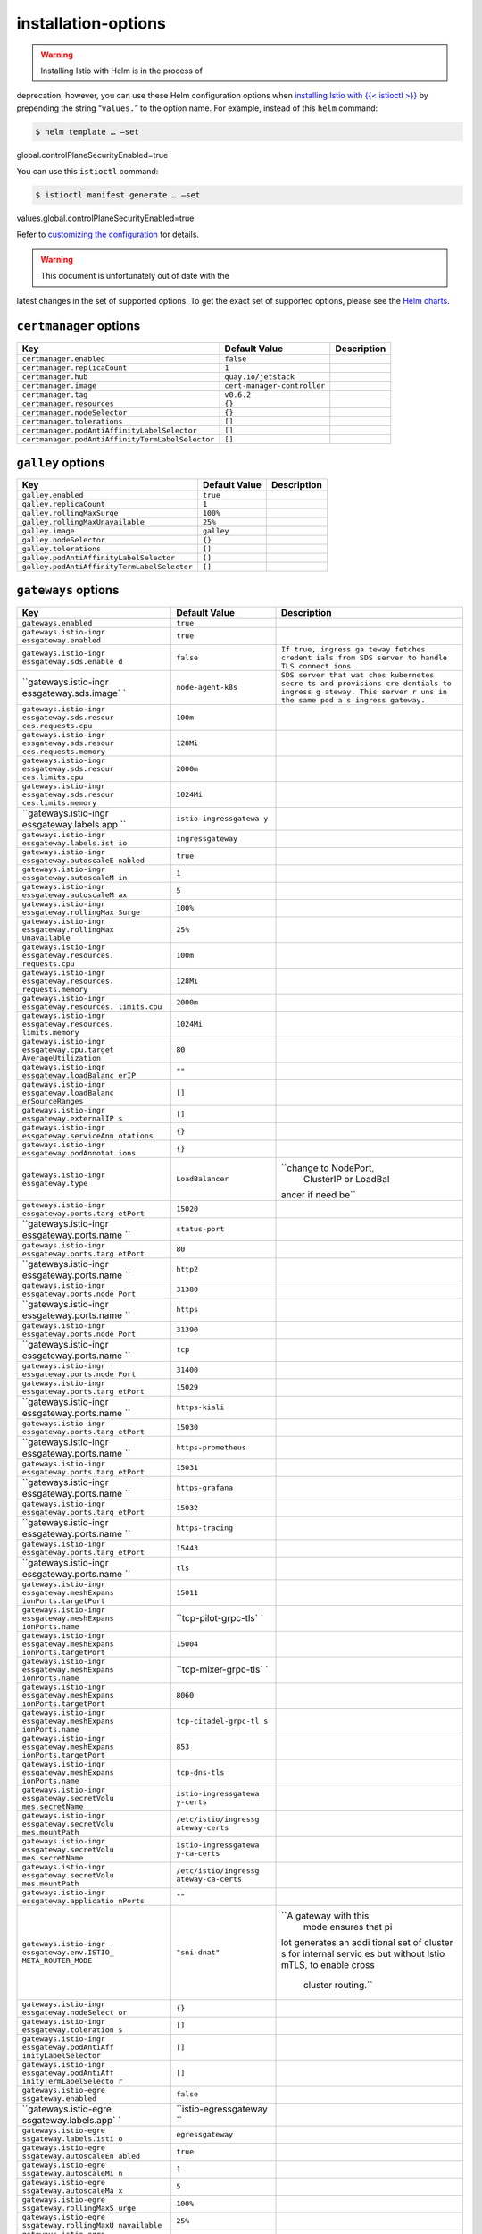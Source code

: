 installation-options
===========================================

.. warning::

   Installing Istio with Helm is in the process of
deprecation, however, you can use these Helm configuration options when
`installing Istio with {{< istioctl
>}} </docs/setup/install/istioctl/>`_ by prepending the string
“``values.``” to the option name. For example, instead of this ``helm``
command:

.. code:: sh

      $ helm template … –set
global.controlPlaneSecurityEnabled=true

You can use this ``istioctl`` command:

.. code:: sh

      $ istioctl manifest generate … –set
values.global.controlPlaneSecurityEnabled=true

Refer to `customizing the
configuration </docs/setup/install/istioctl/#customizing-the-configuration>`_
for details.

.. warning::

   This document is unfortunately out of date with the
latest changes in the set of supported options. To get the exact set of
supported options, please see the `Helm
charts <%7B%7B%3C%20github_tree%20%3E%7D%7D/install/kubernetes/helm/istio>`_.


.. raw:: html

   <!-- Run python scripts/tablegen.py to generate this table -->

.. raw:: html

   <!-- AUTO-GENERATED-START -->

``certmanager`` options
-----------------------

================================================ =========================== ===========
Key                                              Default Value               Description
================================================ =========================== ===========
``certmanager.enabled``                          ``false``
``certmanager.replicaCount``                     ``1``
``certmanager.hub``                              ``quay.io/jetstack``
``certmanager.image``                            ``cert-manager-controller``
``certmanager.tag``                              ``v0.6.2``
``certmanager.resources``                        ``{}``
``certmanager.nodeSelector``                     ``{}``
``certmanager.tolerations``                      ``[]``
``certmanager.podAntiAffinityLabelSelector``     ``[]``
``certmanager.podAntiAffinityTermLabelSelector`` ``[]``
================================================ =========================== ===========

``galley`` options
------------------

=========================================== ============= ===========
Key                                         Default Value Description
=========================================== ============= ===========
``galley.enabled``                          ``true``
``galley.replicaCount``                     ``1``
``galley.rollingMaxSurge``                  ``100%``
``galley.rollingMaxUnavailable``            ``25%``
``galley.image``                            ``galley``
``galley.nodeSelector``                     ``{}``
``galley.tolerations``                      ``[]``
``galley.podAntiAffinityLabelSelector``     ``[]``
``galley.podAntiAffinityTermLabelSelector`` ``[]``
=========================================== ============= ===========

``gateways`` options
--------------------

+-----------------------+-----------------------+-----------------------+
| Key                   | Default Value         | Description           |
+=======================+=======================+=======================+
| ``gateways.enabled``  | ``true``              |                       |
+-----------------------+-----------------------+-----------------------+
| ``gateways.istio-ingr | ``true``              |                       |
| essgateway.enabled``  |                       |                       |
+-----------------------+-----------------------+-----------------------+
| ``gateways.istio-ingr | ``false``             | ``If true, ingress ga |
| essgateway.sds.enable |                       | teway fetches credent |
| d``                   |                       | ials from SDS server  |
|                       |                       | to handle TLS connect |
|                       |                       | ions.``               |
+-----------------------+-----------------------+-----------------------+
| ``gateways.istio-ingr | ``node-agent-k8s``    | ``SDS server that wat |
| essgateway.sds.image` |                       | ches kubernetes secre |
| `                     |                       | ts and provisions cre |
|                       |                       | dentials to ingress g |
|                       |                       | ateway. This server r |
|                       |                       | uns in the same pod a |
|                       |                       | s ingress gateway.``  |
+-----------------------+-----------------------+-----------------------+
| ``gateways.istio-ingr | ``100m``              |                       |
| essgateway.sds.resour |                       |                       |
| ces.requests.cpu``    |                       |                       |
+-----------------------+-----------------------+-----------------------+
| ``gateways.istio-ingr | ``128Mi``             |                       |
| essgateway.sds.resour |                       |                       |
| ces.requests.memory`` |                       |                       |
+-----------------------+-----------------------+-----------------------+
| ``gateways.istio-ingr | ``2000m``             |                       |
| essgateway.sds.resour |                       |                       |
| ces.limits.cpu``      |                       |                       |
+-----------------------+-----------------------+-----------------------+
| ``gateways.istio-ingr | ``1024Mi``            |                       |
| essgateway.sds.resour |                       |                       |
| ces.limits.memory``   |                       |                       |
+-----------------------+-----------------------+-----------------------+
| ``gateways.istio-ingr | ``istio-ingressgatewa |                       |
| essgateway.labels.app | y``                   |                       |
| ``                    |                       |                       |
+-----------------------+-----------------------+-----------------------+
| ``gateways.istio-ingr | ``ingressgateway``    |                       |
| essgateway.labels.ist |                       |                       |
| io``                  |                       |                       |
+-----------------------+-----------------------+-----------------------+
| ``gateways.istio-ingr | ``true``              |                       |
| essgateway.autoscaleE |                       |                       |
| nabled``              |                       |                       |
+-----------------------+-----------------------+-----------------------+
| ``gateways.istio-ingr | ``1``                 |                       |
| essgateway.autoscaleM |                       |                       |
| in``                  |                       |                       |
+-----------------------+-----------------------+-----------------------+
| ``gateways.istio-ingr | ``5``                 |                       |
| essgateway.autoscaleM |                       |                       |
| ax``                  |                       |                       |
+-----------------------+-----------------------+-----------------------+
| ``gateways.istio-ingr | ``100%``              |                       |
| essgateway.rollingMax |                       |                       |
| Surge``               |                       |                       |
+-----------------------+-----------------------+-----------------------+
| ``gateways.istio-ingr | ``25%``               |                       |
| essgateway.rollingMax |                       |                       |
| Unavailable``         |                       |                       |
+-----------------------+-----------------------+-----------------------+
| ``gateways.istio-ingr | ``100m``              |                       |
| essgateway.resources. |                       |                       |
| requests.cpu``        |                       |                       |
+-----------------------+-----------------------+-----------------------+
| ``gateways.istio-ingr | ``128Mi``             |                       |
| essgateway.resources. |                       |                       |
| requests.memory``     |                       |                       |
+-----------------------+-----------------------+-----------------------+
| ``gateways.istio-ingr | ``2000m``             |                       |
| essgateway.resources. |                       |                       |
| limits.cpu``          |                       |                       |
+-----------------------+-----------------------+-----------------------+
| ``gateways.istio-ingr | ``1024Mi``            |                       |
| essgateway.resources. |                       |                       |
| limits.memory``       |                       |                       |
+-----------------------+-----------------------+-----------------------+
| ``gateways.istio-ingr | ``80``                |                       |
| essgateway.cpu.target |                       |                       |
| AverageUtilization``  |                       |                       |
+-----------------------+-----------------------+-----------------------+
| ``gateways.istio-ingr | ``""``                |                       |
| essgateway.loadBalanc |                       |                       |
| erIP``                |                       |                       |
+-----------------------+-----------------------+-----------------------+
| ``gateways.istio-ingr | ``[]``                |                       |
| essgateway.loadBalanc |                       |                       |
| erSourceRanges``      |                       |                       |
+-----------------------+-----------------------+-----------------------+
| ``gateways.istio-ingr | ``[]``                |                       |
| essgateway.externalIP |                       |                       |
| s``                   |                       |                       |
+-----------------------+-----------------------+-----------------------+
| ``gateways.istio-ingr | ``{}``                |                       |
| essgateway.serviceAnn |                       |                       |
| otations``            |                       |                       |
+-----------------------+-----------------------+-----------------------+
| ``gateways.istio-ingr | ``{}``                |                       |
| essgateway.podAnnotat |                       |                       |
| ions``                |                       |                       |
+-----------------------+-----------------------+-----------------------+
| ``gateways.istio-ingr | ``LoadBalancer``      | ``change to NodePort, |
| essgateway.type``     |                       |  ClusterIP or LoadBal |
|                       |                       | ancer if need be``    |
+-----------------------+-----------------------+-----------------------+
| ``gateways.istio-ingr | ``15020``             |                       |
| essgateway.ports.targ |                       |                       |
| etPort``              |                       |                       |
+-----------------------+-----------------------+-----------------------+
| ``gateways.istio-ingr | ``status-port``       |                       |
| essgateway.ports.name |                       |                       |
| ``                    |                       |                       |
+-----------------------+-----------------------+-----------------------+
| ``gateways.istio-ingr | ``80``                |                       |
| essgateway.ports.targ |                       |                       |
| etPort``              |                       |                       |
+-----------------------+-----------------------+-----------------------+
| ``gateways.istio-ingr | ``http2``             |                       |
| essgateway.ports.name |                       |                       |
| ``                    |                       |                       |
+-----------------------+-----------------------+-----------------------+
| ``gateways.istio-ingr | ``31380``             |                       |
| essgateway.ports.node |                       |                       |
| Port``                |                       |                       |
+-----------------------+-----------------------+-----------------------+
| ``gateways.istio-ingr | ``https``             |                       |
| essgateway.ports.name |                       |                       |
| ``                    |                       |                       |
+-----------------------+-----------------------+-----------------------+
| ``gateways.istio-ingr | ``31390``             |                       |
| essgateway.ports.node |                       |                       |
| Port``                |                       |                       |
+-----------------------+-----------------------+-----------------------+
| ``gateways.istio-ingr | ``tcp``               |                       |
| essgateway.ports.name |                       |                       |
| ``                    |                       |                       |
+-----------------------+-----------------------+-----------------------+
| ``gateways.istio-ingr | ``31400``             |                       |
| essgateway.ports.node |                       |                       |
| Port``                |                       |                       |
+-----------------------+-----------------------+-----------------------+
| ``gateways.istio-ingr | ``15029``             |                       |
| essgateway.ports.targ |                       |                       |
| etPort``              |                       |                       |
+-----------------------+-----------------------+-----------------------+
| ``gateways.istio-ingr | ``https-kiali``       |                       |
| essgateway.ports.name |                       |                       |
| ``                    |                       |                       |
+-----------------------+-----------------------+-----------------------+
| ``gateways.istio-ingr | ``15030``             |                       |
| essgateway.ports.targ |                       |                       |
| etPort``              |                       |                       |
+-----------------------+-----------------------+-----------------------+
| ``gateways.istio-ingr | ``https-prometheus``  |                       |
| essgateway.ports.name |                       |                       |
| ``                    |                       |                       |
+-----------------------+-----------------------+-----------------------+
| ``gateways.istio-ingr | ``15031``             |                       |
| essgateway.ports.targ |                       |                       |
| etPort``              |                       |                       |
+-----------------------+-----------------------+-----------------------+
| ``gateways.istio-ingr | ``https-grafana``     |                       |
| essgateway.ports.name |                       |                       |
| ``                    |                       |                       |
+-----------------------+-----------------------+-----------------------+
| ``gateways.istio-ingr | ``15032``             |                       |
| essgateway.ports.targ |                       |                       |
| etPort``              |                       |                       |
+-----------------------+-----------------------+-----------------------+
| ``gateways.istio-ingr | ``https-tracing``     |                       |
| essgateway.ports.name |                       |                       |
| ``                    |                       |                       |
+-----------------------+-----------------------+-----------------------+
| ``gateways.istio-ingr | ``15443``             |                       |
| essgateway.ports.targ |                       |                       |
| etPort``              |                       |                       |
+-----------------------+-----------------------+-----------------------+
| ``gateways.istio-ingr | ``tls``               |                       |
| essgateway.ports.name |                       |                       |
| ``                    |                       |                       |
+-----------------------+-----------------------+-----------------------+
| ``gateways.istio-ingr | ``15011``             |                       |
| essgateway.meshExpans |                       |                       |
| ionPorts.targetPort`` |                       |                       |
+-----------------------+-----------------------+-----------------------+
| ``gateways.istio-ingr | ``tcp-pilot-grpc-tls` |                       |
| essgateway.meshExpans | `                     |                       |
| ionPorts.name``       |                       |                       |
+-----------------------+-----------------------+-----------------------+
| ``gateways.istio-ingr | ``15004``             |                       |
| essgateway.meshExpans |                       |                       |
| ionPorts.targetPort`` |                       |                       |
+-----------------------+-----------------------+-----------------------+
| ``gateways.istio-ingr | ``tcp-mixer-grpc-tls` |                       |
| essgateway.meshExpans | `                     |                       |
| ionPorts.name``       |                       |                       |
+-----------------------+-----------------------+-----------------------+
| ``gateways.istio-ingr | ``8060``              |                       |
| essgateway.meshExpans |                       |                       |
| ionPorts.targetPort`` |                       |                       |
+-----------------------+-----------------------+-----------------------+
| ``gateways.istio-ingr | ``tcp-citadel-grpc-tl |                       |
| essgateway.meshExpans | s``                   |                       |
| ionPorts.name``       |                       |                       |
+-----------------------+-----------------------+-----------------------+
| ``gateways.istio-ingr | ``853``               |                       |
| essgateway.meshExpans |                       |                       |
| ionPorts.targetPort`` |                       |                       |
+-----------------------+-----------------------+-----------------------+
| ``gateways.istio-ingr | ``tcp-dns-tls``       |                       |
| essgateway.meshExpans |                       |                       |
| ionPorts.name``       |                       |                       |
+-----------------------+-----------------------+-----------------------+
| ``gateways.istio-ingr | ``istio-ingressgatewa |                       |
| essgateway.secretVolu | y-certs``             |                       |
| mes.secretName``      |                       |                       |
+-----------------------+-----------------------+-----------------------+
| ``gateways.istio-ingr | ``/etc/istio/ingressg |                       |
| essgateway.secretVolu | ateway-certs``        |                       |
| mes.mountPath``       |                       |                       |
+-----------------------+-----------------------+-----------------------+
| ``gateways.istio-ingr | ``istio-ingressgatewa |                       |
| essgateway.secretVolu | y-ca-certs``          |                       |
| mes.secretName``      |                       |                       |
+-----------------------+-----------------------+-----------------------+
| ``gateways.istio-ingr | ``/etc/istio/ingressg |                       |
| essgateway.secretVolu | ateway-ca-certs``     |                       |
| mes.mountPath``       |                       |                       |
+-----------------------+-----------------------+-----------------------+
| ``gateways.istio-ingr | ``""``                |                       |
| essgateway.applicatio |                       |                       |
| nPorts``              |                       |                       |
+-----------------------+-----------------------+-----------------------+
| ``gateways.istio-ingr | ``"sni-dnat"``        | ``A gateway with this |
| essgateway.env.ISTIO_ |                       |  mode ensures that pi |
| META_ROUTER_MODE``    |                       | lot generates an addi |
|                       |                       | tional set of cluster |
|                       |                       | s for internal servic |
|                       |                       | es but without Istio  |
|                       |                       | mTLS, to enable cross |
|                       |                       |  cluster routing.``   |
+-----------------------+-----------------------+-----------------------+
| ``gateways.istio-ingr | ``{}``                |                       |
| essgateway.nodeSelect |                       |                       |
| or``                  |                       |                       |
+-----------------------+-----------------------+-----------------------+
| ``gateways.istio-ingr | ``[]``                |                       |
| essgateway.toleration |                       |                       |
| s``                   |                       |                       |
+-----------------------+-----------------------+-----------------------+
| ``gateways.istio-ingr | ``[]``                |                       |
| essgateway.podAntiAff |                       |                       |
| inityLabelSelector``  |                       |                       |
+-----------------------+-----------------------+-----------------------+
| ``gateways.istio-ingr | ``[]``                |                       |
| essgateway.podAntiAff |                       |                       |
| inityTermLabelSelecto |                       |                       |
| r``                   |                       |                       |
+-----------------------+-----------------------+-----------------------+
| ``gateways.istio-egre | ``false``             |                       |
| ssgateway.enabled``   |                       |                       |
+-----------------------+-----------------------+-----------------------+
| ``gateways.istio-egre | ``istio-egressgateway |                       |
| ssgateway.labels.app` | ``                    |                       |
| `                     |                       |                       |
+-----------------------+-----------------------+-----------------------+
| ``gateways.istio-egre | ``egressgateway``     |                       |
| ssgateway.labels.isti |                       |                       |
| o``                   |                       |                       |
+-----------------------+-----------------------+-----------------------+
| ``gateways.istio-egre | ``true``              |                       |
| ssgateway.autoscaleEn |                       |                       |
| abled``               |                       |                       |
+-----------------------+-----------------------+-----------------------+
| ``gateways.istio-egre | ``1``                 |                       |
| ssgateway.autoscaleMi |                       |                       |
| n``                   |                       |                       |
+-----------------------+-----------------------+-----------------------+
| ``gateways.istio-egre | ``5``                 |                       |
| ssgateway.autoscaleMa |                       |                       |
| x``                   |                       |                       |
+-----------------------+-----------------------+-----------------------+
| ``gateways.istio-egre | ``100%``              |                       |
| ssgateway.rollingMaxS |                       |                       |
| urge``                |                       |                       |
+-----------------------+-----------------------+-----------------------+
| ``gateways.istio-egre | ``25%``               |                       |
| ssgateway.rollingMaxU |                       |                       |
| navailable``          |                       |                       |
+-----------------------+-----------------------+-----------------------+
| ``gateways.istio-egre | ``100m``              |                       |
| ssgateway.resources.r |                       |                       |
| equests.cpu``         |                       |                       |
+-----------------------+-----------------------+-----------------------+
| ``gateways.istio-egre | ``128Mi``             |                       |
| ssgateway.resources.r |                       |                       |
| equests.memory``      |                       |                       |
+-----------------------+-----------------------+-----------------------+
| ``gateways.istio-egre | ``2000m``             |                       |
| ssgateway.resources.l |                       |                       |
| imits.cpu``           |                       |                       |
+-----------------------+-----------------------+-----------------------+
| ``gateways.istio-egre | ``1024Mi``            |                       |
| ssgateway.resources.l |                       |                       |
| imits.memory``        |                       |                       |
+-----------------------+-----------------------+-----------------------+
| ``gateways.istio-egre | ``80``                |                       |
| ssgateway.cpu.targetA |                       |                       |
| verageUtilization``   |                       |                       |
+-----------------------+-----------------------+-----------------------+
| ``gateways.istio-egre | ``{}``                |                       |
| ssgateway.serviceAnno |                       |                       |
| tations``             |                       |                       |
+-----------------------+-----------------------+-----------------------+
| ``gateways.istio-egre | ``{}``                |                       |
| ssgateway.podAnnotati |                       |                       |
| ons``                 |                       |                       |
+-----------------------+-----------------------+-----------------------+
| ``gateways.istio-egre | ``ClusterIP``         | ``change to NodePort  |
| ssgateway.type``      |                       | or LoadBalancer if ne |
|                       |                       | ed be``               |
+-----------------------+-----------------------+-----------------------+
| ``gateways.istio-egre | ``http2``             |                       |
| ssgateway.ports.name` |                       |                       |
| `                     |                       |                       |
+-----------------------+-----------------------+-----------------------+
| ``gateways.istio-egre | ``https``             |                       |
| ssgateway.ports.name` |                       |                       |
| `                     |                       |                       |
+-----------------------+-----------------------+-----------------------+
| ``gateways.istio-egre | ``15443``             |                       |
| ssgateway.ports.targe |                       |                       |
| tPort``               |                       |                       |
+-----------------------+-----------------------+-----------------------+
| ``gateways.istio-egre | ``tls``               |                       |
| ssgateway.ports.name` |                       |                       |
| `                     |                       |                       |
+-----------------------+-----------------------+-----------------------+
| ``gateways.istio-egre | ``istio-egressgateway |                       |
| ssgateway.secretVolum | -certs``              |                       |
| es.secretName``       |                       |                       |
+-----------------------+-----------------------+-----------------------+
| ``gateways.istio-egre | ``/etc/istio/egressga |                       |
| ssgateway.secretVolum | teway-certs``         |                       |
| es.mountPath``        |                       |                       |
+-----------------------+-----------------------+-----------------------+
| ``gateways.istio-egre | ``istio-egressgateway |                       |
| ssgateway.secretVolum | -ca-certs``           |                       |
| es.secretName``       |                       |                       |
+-----------------------+-----------------------+-----------------------+
| ``gateways.istio-egre | ``/etc/istio/egressga |                       |
| ssgateway.secretVolum | teway-ca-certs``      |                       |
| es.mountPath``        |                       |                       |
+-----------------------+-----------------------+-----------------------+
| ``gateways.istio-egre | ``"sni-dnat"``        |                       |
| ssgateway.env.ISTIO_M |                       |                       |
| ETA_ROUTER_MODE``     |                       |                       |
+-----------------------+-----------------------+-----------------------+
| ``gateways.istio-egre | ``{}``                |                       |
| ssgateway.nodeSelecto |                       |                       |
| r``                   |                       |                       |
+-----------------------+-----------------------+-----------------------+
| ``gateways.istio-egre | ``[]``                |                       |
| ssgateway.tolerations |                       |                       |
| ``                    |                       |                       |
+-----------------------+-----------------------+-----------------------+
| ``gateways.istio-egre | ``[]``                |                       |
| ssgateway.podAntiAffi |                       |                       |
| nityLabelSelector``   |                       |                       |
+-----------------------+-----------------------+-----------------------+
| ``gateways.istio-egre | ``[]``                |                       |
| ssgateway.podAntiAffi |                       |                       |
| nityTermLabelSelector |                       |                       |
| ``                    |                       |                       |
+-----------------------+-----------------------+-----------------------+
| ``gateways.istio-ilbg | ``false``             |                       |
| ateway.enabled``      |                       |                       |
+-----------------------+-----------------------+-----------------------+
| ``gateways.istio-ilbg | ``istio-ilbgateway``  |                       |
| ateway.labels.app``   |                       |                       |
+-----------------------+-----------------------+-----------------------+
| ``gateways.istio-ilbg | ``ilbgateway``        |                       |
| ateway.labels.istio`` |                       |                       |
+-----------------------+-----------------------+-----------------------+
| ``gateways.istio-ilbg | ``true``              |                       |
| ateway.autoscaleEnabl |                       |                       |
| ed``                  |                       |                       |
+-----------------------+-----------------------+-----------------------+
| ``gateways.istio-ilbg | ``1``                 |                       |
| ateway.autoscaleMin`` |                       |                       |
+-----------------------+-----------------------+-----------------------+
| ``gateways.istio-ilbg | ``5``                 |                       |
| ateway.autoscaleMax`` |                       |                       |
+-----------------------+-----------------------+-----------------------+
| ``gateways.istio-ilbg | ``100%``              |                       |
| ateway.rollingMaxSurg |                       |                       |
| e``                   |                       |                       |
+-----------------------+-----------------------+-----------------------+
| ``gateways.istio-ilbg | ``25%``               |                       |
| ateway.rollingMaxUnav |                       |                       |
| ailable``             |                       |                       |
+-----------------------+-----------------------+-----------------------+
| ``gateways.istio-ilbg | ``80``                |                       |
| ateway.cpu.targetAver |                       |                       |
| ageUtilization``      |                       |                       |
+-----------------------+-----------------------+-----------------------+
| ``gateways.istio-ilbg | ``800m``              |                       |
| ateway.resources.requ |                       |                       |
| ests.cpu``            |                       |                       |
+-----------------------+-----------------------+-----------------------+
| ``gateways.istio-ilbg | ``512Mi``             |                       |
| ateway.resources.requ |                       |                       |
| ests.memory``         |                       |                       |
+-----------------------+-----------------------+-----------------------+
| ``gateways.istio-ilbg | ``""``                |                       |
| ateway.loadBalancerIP |                       |                       |
| ``                    |                       |                       |
+-----------------------+-----------------------+-----------------------+
| ``gateways.istio-ilbg | ``"internal"``        |                       |
| ateway.serviceAnnotat |                       |                       |
| ions.cloud.google.com |                       |                       |
| /load-balancer-type`` |                       |                       |
+-----------------------+-----------------------+-----------------------+
| ``gateways.istio-ilbg | ``{}``                |                       |
| ateway.podAnnotations |                       |                       |
| ``                    |                       |                       |
+-----------------------+-----------------------+-----------------------+
| ``gateways.istio-ilbg | ``LoadBalancer``      |                       |
| ateway.type``         |                       |                       |
+-----------------------+-----------------------+-----------------------+
| ``gateways.istio-ilbg | ``grpc-pilot-mtls``   |                       |
| ateway.ports.name``   |                       |                       |
+-----------------------+-----------------------+-----------------------+
| ``gateways.istio-ilbg | ``grpc-pilot``        |                       |
| ateway.ports.name``   |                       |                       |
+-----------------------+-----------------------+-----------------------+
| ``gateways.istio-ilbg | ``8060``              |                       |
| ateway.ports.targetPo |                       |                       |
| rt``                  |                       |                       |
+-----------------------+-----------------------+-----------------------+
| ``gateways.istio-ilbg | ``tcp-citadel-grpc-tl |                       |
| ateway.ports.name``   | s``                   |                       |
+-----------------------+-----------------------+-----------------------+
| ``gateways.istio-ilbg | ``tcp-dns``           |                       |
| ateway.ports.name``   |                       |                       |
+-----------------------+-----------------------+-----------------------+
| ``gateways.istio-ilbg | ``istio-ilbgateway-ce |                       |
| ateway.secretVolumes. | rts``                 |                       |
| secretName``          |                       |                       |
+-----------------------+-----------------------+-----------------------+
| ``gateways.istio-ilbg | ``/etc/istio/ilbgatew |                       |
| ateway.secretVolumes. | ay-certs``            |                       |
| mountPath``           |                       |                       |
+-----------------------+-----------------------+-----------------------+
| ``gateways.istio-ilbg | ``istio-ilbgateway-ca |                       |
| ateway.secretVolumes. | -certs``              |                       |
| secretName``          |                       |                       |
+-----------------------+-----------------------+-----------------------+
| ``gateways.istio-ilbg | ``/etc/istio/ilbgatew |                       |
| ateway.secretVolumes. | ay-ca-certs``         |                       |
| mountPath``           |                       |                       |
+-----------------------+-----------------------+-----------------------+
| ``gateways.istio-ilbg | ``{}``                |                       |
| ateway.nodeSelector`` |                       |                       |
+-----------------------+-----------------------+-----------------------+
| ``gateways.istio-ilbg | ``[]``                |                       |
| ateway.tolerations``  |                       |                       |
+-----------------------+-----------------------+-----------------------+

``global`` options
------------------

+-----------------------+-----------------------+-----------------------+
| Key                   | Default Value         | Description           |
+=======================+=======================+=======================+
| ``global.hub``        | :literal:`\| `Default | ``Default tag for Ist |
|                       |  hub for Istio images | io images.``          |
|                       | . Releases are publis |                       |
|                       | hed to docker hub und |                       |
|                       | er 'istio' project. D |                       |
|                       | aily builds from prow |                       |
|                       |  are on gcr.io` | | ` |                       |
|                       | global.tag` \|`       |                       |
+-----------------------+-----------------------+-----------------------+
| ``global.logging.leve | ``"default:info"``    |                       |
| l``                   |                       |                       |
+-----------------------+-----------------------+-----------------------+
| ``global.monitoringPo | ``15014``             | ``monitoring port use |
| rt``                  |                       | d by mixer, pilot, ga |
|                       |                       | lley and sidecar inje |
|                       |                       | ctor``                |
+-----------------------+-----------------------+-----------------------+
| ``global.k8sIngress.e | ``false``             |                       |
| nabled``              |                       |                       |
+-----------------------+-----------------------+-----------------------+
| ``global.k8sIngress.g | ``ingressgateway``    | ``Gateway used for k8 |
| atewayName``          |                       | s Ingress resources.  |
|                       |                       | By default it is usin |
|                       |                       | g 'istio:ingressgatew |
|                       |                       | ay' that will be inst |
|                       |                       | alled by setting 'gat |
|                       |                       | eways.enabled' and 'g |
|                       |                       | ateways.istio-ingress |
|                       |                       | gateway.enabled' flag |
|                       |                       | s to true.``          |
+-----------------------+-----------------------+-----------------------+
| ``global.k8sIngress.e | ``false``             | ``enableHttps will ad |
| nableHttps``          |                       | d port 443 on the ing |
|                       |                       | ress. It REQUIRES tha |
|                       |                       | t the certificates ar |
|                       |                       | e installed  in the e |
|                       |                       | xpected secrets - ena |
|                       |                       | bling this option wit |
|                       |                       | hout certificates wil |
|                       |                       | l result in LDS rejec |
|                       |                       | tion and the ingress  |
|                       |                       | will not work.``      |
+-----------------------+-----------------------+-----------------------+
| ``global.proxy.init.r | ``100m``              |                       |
| esources.limits.cpu`` |                       |                       |
+-----------------------+-----------------------+-----------------------+
| ``global.proxy.init.r | ``50Mi``              |                       |
| esources.limits.memor |                       |                       |
| y``                   |                       |                       |
+-----------------------+-----------------------+-----------------------+
| ``global.proxy.init.r | ``10m``               |                       |
| esources.requests.cpu |                       |                       |
| ``                    |                       |                       |
+-----------------------+-----------------------+-----------------------+
| ``global.proxy.init.r | ``10Mi``              |                       |
| esources.requests.mem |                       |                       |
| ory``                 |                       |                       |
+-----------------------+-----------------------+-----------------------+
| ``global.proxy.image` | ``proxyv2``           |                       |
| `                     |                       |                       |
+-----------------------+-----------------------+-----------------------+
| ``global.proxy.cluste | ``"cluster.local"``   | ``cluster domain. Def |
| rDomain``             |                       | ault value is "cluste |
|                       |                       | r.local".``           |
+-----------------------+-----------------------+-----------------------+
| ``global.proxy.resour | ``100m``              |                       |
| ces.requests.cpu``    |                       |                       |
+-----------------------+-----------------------+-----------------------+
| ``global.proxy.resour | ``128Mi``             |                       |
| ces.requests.memory`` |                       |                       |
+-----------------------+-----------------------+-----------------------+
| ``global.proxy.resour | ``2000m``             |                       |
| ces.limits.cpu``      |                       |                       |
+-----------------------+-----------------------+-----------------------+
| ``global.proxy.resour | ``1024Mi``            |                       |
| ces.limits.memory``   |                       |                       |
+-----------------------+-----------------------+-----------------------+
| ``global.proxy.concur | ``2``                 | ``Controls number of  |
| rency``               |                       | Proxy worker threads. |
|                       |                       |  If set to 0, then st |
|                       |                       | art worker thread for |
|                       |                       |  each CPU thread/core |
|                       |                       | .``                   |
+-----------------------+-----------------------+-----------------------+
| ``global.proxy.access | ``""``                |                       |
| LogFile``             |                       |                       |
+-----------------------+-----------------------+-----------------------+
| ``global.proxy.access | ``""``                | ``Configure how and w |
| LogFormat``           |                       | hat fields are displa |
|                       |                       | yed in sidecar access |
|                       |                       |  log. Setting to empt |
|                       |                       | y string will result  |
|                       |                       | in default log format |
|                       |                       | ``                    |
+-----------------------+-----------------------+-----------------------+
| ``global.proxy.access | ``TEXT``              | ``Configure the acces |
| LogEncoding``         |                       | s log for sidecar to  |
|                       |                       | JSON or TEXT.``       |
+-----------------------+-----------------------+-----------------------+
| ``global.proxy.envoyA | ``false``             |                       |
| ccessLogService.enabl |                       |                       |
| ed``                  |                       |                       |
+-----------------------+-----------------------+-----------------------+
| ``global.proxy.envoyA | :literal:`\| `example | ``example: 15000``    |
| ccessLogService.host` | : accesslog-service.i |                       |
| `                     | stio-system` | | `glo |                       |
|                       | bal.proxy.envoyAccess |                       |
|                       | LogService.port` \|`  |                       |
+-----------------------+-----------------------+-----------------------+
| ``global.proxy.envoyA | ``DISABLE``           | ``DISABLE, SIMPLE, MU |
| ccessLogService.tlsSe |                       | TUAL, ISTIO_MUTUAL``  |
| ttings.mode``         |                       |                       |
+-----------------------+-----------------------+-----------------------+
| ``global.proxy.envoyA | :literal:`\| `example | ``example: /etc/istio |
| ccessLogService.tlsSe | : /etc/istio/als/cert | /als/key.pem``        |
| ttings.clientCertific | -chain.pem` | | `glob |                       |
| ate``                 | al.proxy.envoyAccessL |                       |
|                       | ogService.tlsSettings |                       |
|                       | .privateKey` \|`      |                       |
+-----------------------+-----------------------+-----------------------+
| ``global.proxy.envoyA | :literal:`\| `example | ``example: als.somedo |
| ccessLogService.tlsSe | : /etc/istio/als/root | main``                |
| ttings.caCertificates | -cert.pem` | | `globa |                       |
| ``                    | l.proxy.envoyAccessLo |                       |
|                       | gService.tlsSettings. |                       |
|                       | sni` \|`              |                       |
+-----------------------+-----------------------+-----------------------+
| ``global.proxy.envoyA | ``[]``                |                       |
| ccessLogService.tlsSe |                       |                       |
| ttings.subjectAltName |                       |                       |
| s``                   |                       |                       |
+-----------------------+-----------------------+-----------------------+
| ``global.proxy.envoyA | ``3``                 |                       |
| ccessLogService.tcpKe |                       |                       |
| epalive.probes``      |                       |                       |
+-----------------------+-----------------------+-----------------------+
| ``global.proxy.envoyA | ``10s``               |                       |
| ccessLogService.tcpKe |                       |                       |
| epalive.time``        |                       |                       |
+-----------------------+-----------------------+-----------------------+
| ``global.proxy.envoyA | ``10s``               |                       |
| ccessLogService.tcpKe |                       |                       |
| epalive.interval``    |                       |                       |
+-----------------------+-----------------------+-----------------------+
| ``global.proxy.logLev | ``""``                | ``Log level for proxy |
| el``                  |                       | , applies to gateways |
|                       |                       |  and sidecars.  If le |
|                       |                       | ft empty, "warning" i |
|                       |                       | s used. Expected valu |
|                       |                       | es are: trace\|debug\ |
|                       |                       | |info\|warning\|error |
|                       |                       | \|critical\|off``     |
+-----------------------+-----------------------+-----------------------+
| ``global.proxy.compon | ``""``                | ``Per Component log l |
| entLogLevel``         |                       | evel for proxy, appli |
|                       |                       | es to gateways and si |
|                       |                       | decars. If a componen |
|                       |                       | t level is not set, t |
|                       |                       | hen the global "logLe |
|                       |                       | vel" will be used. If |
|                       |                       |  left empty, "misc:er |
|                       |                       | ror" is used.``       |
+-----------------------+-----------------------+-----------------------+
| ``global.proxy.dnsRef | ``300s``              | ``Configure the DNS r |
| reshRate``            |                       | efresh rate for Envoy |
|                       |                       |  cluster of type STRI |
|                       |                       | CT_DNS This must be g |
|                       |                       | iven it terms of seco |
|                       |                       | nds. For example, 300 |
|                       |                       | s is valid but 5m is  |
|                       |                       | invalid.``            |
+-----------------------+-----------------------+-----------------------+
| ``global.proxy.protoc | ``10ms``              | ``Automatic protocol  |
| olDetectionTimeout``  |                       | detection uses a set  |
|                       |                       | of heuristics to dete |
|                       |                       | rmine whether the con |
|                       |                       | nection is using TLS  |
|                       |                       | or not (on the server |
|                       |                       |  side), as well as th |
|                       |                       | e application protoco |
|                       |                       | l being used (e.g., h |
|                       |                       | ttp vs tcp). These he |
|                       |                       | uristics rely on the  |
|                       |                       | client sending the fi |
|                       |                       | rst bits of data. For |
|                       |                       |  server first protoco |
|                       |                       | ls like MySQL, MongoD |
|                       |                       | B, etc., Envoy will t |
|                       |                       | imeout on the protoco |
|                       |                       | l detection after the |
|                       |                       |  specified period, de |
|                       |                       | faulting to non mTLS  |
|                       |                       | plain TCP traffic. Se |
|                       |                       | t this field to tweak |
|                       |                       |  the period that Envo |
|                       |                       | y will wait for the c |
|                       |                       | lient to send the fir |
|                       |                       | st bits of data. (MUS |
|                       |                       | T BE >=1ms)``         |
+-----------------------+-----------------------+-----------------------+
| ``global.proxy.privil | ``false``             | ``If set to true, ist |
| eged``                |                       | io-proxy container wi |
|                       |                       | ll have privileged se |
|                       |                       | curityContext``       |
+-----------------------+-----------------------+-----------------------+
| ``global.proxy.enable | ``false``             | ``If set, newly injec |
| CoreDump``            |                       | ted sidecars will hav |
|                       |                       | e core dumps enabled. |
|                       |                       | ``                    |
+-----------------------+-----------------------+-----------------------+
| ``global.proxy.enable | ``ubuntu:xenial``     | ``Image used to enabl |
| CoreDumpImage``       |                       | e core dumps. This is |
|                       |                       |  only used, when "ena |
|                       |                       | bleCoreDump" is set t |
|                       |                       | o true.``             |
+-----------------------+-----------------------+-----------------------+
| ``global.proxy.status | ``15020``             | ``Default port for Pi |
| Port``                |                       | lot agent health chec |
|                       |                       | ks. A value of 0 will |
|                       |                       |  disable health check |
|                       |                       | ing.``                |
+-----------------------+-----------------------+-----------------------+
| ``global.proxy.readin | ``1``                 | ``The initial delay f |
| essInitialDelaySecond |                       | or readiness probes i |
| s``                   |                       | n seconds.``          |
+-----------------------+-----------------------+-----------------------+
| ``global.proxy.readin | ``2``                 | ``The period between  |
| essPeriodSeconds``    |                       | readiness probes.``   |
+-----------------------+-----------------------+-----------------------+
| ``global.proxy.readin | ``30``                | ``The number of succe |
| essFailureThreshold`` |                       | ssive failed probes b |
|                       |                       | efore indicating read |
|                       |                       | iness failure.``      |
+-----------------------+-----------------------+-----------------------+
| ``global.proxy.includ | ``"*"``               |                       |
| eIPRanges``           |                       |                       |
+-----------------------+-----------------------+-----------------------+
| ``global.proxy.exclud | ``""``                |                       |
| eIPRanges``           |                       |                       |
+-----------------------+-----------------------+-----------------------+
| ``global.proxy.exclud | ``""``                |                       |
| eOutboundPorts``      |                       |                       |
+-----------------------+-----------------------+-----------------------+
| ``global.proxy.kubevi | ``""``                | ``pod internal interf |
| rtInterfaces``        |                       | aces``                |
+-----------------------+-----------------------+-----------------------+
| ``global.proxy.includ | ``"*"``               |                       |
| eInboundPorts``       |                       |                       |
+-----------------------+-----------------------+-----------------------+
| ``global.proxy.exclud | ``""``                |                       |
| eInboundPorts``       |                       |                       |
+-----------------------+-----------------------+-----------------------+
| ``global.proxy.autoIn | ``enabled``           | ``This controls the ' |
| ject``                |                       | policy' in the sideca |
|                       |                       | r injector.``         |
+-----------------------+-----------------------+-----------------------+
| ``global.proxy.envoyS | ``false``             | ``If enabled is set t |
| tatsd.enabled``       |                       | o true, host and port |
|                       |                       |  must also be provide |
|                       |                       | d. Istio no longer pr |
|                       |                       | ovides a statsd colle |
|                       |                       | ctor.``               |
+-----------------------+-----------------------+-----------------------+
| ``global.proxy.envoyS | :literal:`\| `example | ``example: 9125``     |
| tatsd.host``          | : statsd-svc.istio-sy |                       |
|                       | stem` | | `global.pro |                       |
|                       | xy.envoyStatsd.port`  |                       |
|                       | \|`                   |                       |
+-----------------------+-----------------------+-----------------------+
| ``global.proxy.envoyM | ``false``             |                       |
| etricsService.enabled |                       |                       |
| ``                    |                       |                       |
+-----------------------+-----------------------+-----------------------+
| ``global.proxy.envoyM | :literal:`\| `example | ``example: 15000``    |
| etricsService.host``  | : metrics-service.ist |                       |
|                       | io-system` | | `globa |                       |
|                       | l.proxy.envoyMetricsS |                       |
|                       | ervice.port` \|`      |                       |
+-----------------------+-----------------------+-----------------------+
| ``global.proxy.tracer | ``"zipkin"``          | ``Specify which trace |
| ``                    |                       | r to use. One of: zip |
|                       |                       | kin, lightstep, datad |
|                       |                       | og, stackdriver. If u |
|                       |                       | sing stackdriver trac |
|                       |                       | er outside GCP, set e |
|                       |                       | nv GOOGLE_APPLICATION |
|                       |                       | _CREDENTIALS to the G |
|                       |                       | CP credential file.`` |
+-----------------------+-----------------------+-----------------------+
| ``global.proxy_init.i | ``proxy_init``        | ``Base name for the p |
| mage``                |                       | roxy_init container,  |
|                       |                       | used to configure ipt |
|                       |                       | ables.``              |
+-----------------------+-----------------------+-----------------------+
| ``global.imagePullPol | ``IfNotPresent``      |                       |
| icy``                 |                       |                       |
+-----------------------+-----------------------+-----------------------+
| ``global.controlPlane | ``false``             | ``controlPlaneSecurit |
| SecurityEnabled``     |                       | yEnabled enabled. Wil |
|                       |                       | l result in delays st |
|                       |                       | arting the pods while |
|                       |                       |  secrets are propagat |
|                       |                       | ed, not recommended f |
|                       |                       | or tests.``           |
+-----------------------+-----------------------+-----------------------+
| ``global.disablePolic | ``true``              | ``disablePolicyChecks |
| yChecks``             |                       |  disables mixer polic |
|                       |                       | y checks. if mixer.po |
|                       |                       | licy.enabled==true th |
|                       |                       | en disablePolicyCheck |
|                       |                       | s has affect. Will se |
|                       |                       | t the value with same |
|                       |                       |  name in istio config |
|                       |                       |  map - pilot needs to |
|                       |                       |  be restarted to take |
|                       |                       |  effect.``            |
+-----------------------+-----------------------+-----------------------+
| ``global.policyCheckF | ``false``             | ``policyCheckFailOpen |
| ailOpen``             |                       |  allows traffic in ca |
|                       |                       | ses when the mixer po |
|                       |                       | licy service cannot b |
|                       |                       | e reached. Default is |
|                       |                       |  false which means th |
|                       |                       | e traffic is denied w |
|                       |                       | hen the client is una |
|                       |                       | ble to connect to Mix |
|                       |                       | er.``                 |
+-----------------------+-----------------------+-----------------------+
| ``global.enableTracin | ``true``              | ``EnableTracing sets  |
| g``                   |                       | the value with same n |
|                       |                       | ame in istio config m |
|                       |                       | ap, requires pilot re |
|                       |                       | start to take effect. |
|                       |                       | ``                    |
+-----------------------+-----------------------+-----------------------+
| ``global.tracer.light | ``""``                | ``example: lightstep- |
| step.address``        |                       | satellite:443``       |
+-----------------------+-----------------------+-----------------------+
| ``global.tracer.light | ``""``                | ``example: abcdefg123 |
| step.accessToken``    |                       | 4567``                |
+-----------------------+-----------------------+-----------------------+
| ``global.tracer.light | ``true``              | ``example: true\|fals |
| step.secure``         |                       | e``                   |
+-----------------------+-----------------------+-----------------------+
| ``global.tracer.light | ``""``                | ``example: /etc/light |
| step.cacertPath``     |                       | step/cacert.pem``     |
+-----------------------+-----------------------+-----------------------+
| ``global.tracer.zipki | ``""``                |                       |
| n.address``           |                       |                       |
+-----------------------+-----------------------+-----------------------+
| ``global.tracer.datad | ``"$(HOST_IP):8126"`` |                       |
| og.address``          |                       |                       |
+-----------------------+-----------------------+-----------------------+
| ``global.mtls.enabled | ``false``             | ``Default setting for |
| ``                    |                       |  service-to-service m |
|                       |                       | tls. Can be set expli |
|                       |                       | citly using destinati |
|                       |                       | on rules or service a |
|                       |                       | nnotations.``         |
+-----------------------+-----------------------+-----------------------+
| ``global.imagePullSec | ``[]``                | ``Lists the secrets y |
| rets``                |                       | ou need to use to pul |
|                       |                       | l Istio images from a |
|                       |                       |  private registry.``  |
+-----------------------+-----------------------+-----------------------+
| ``global.arch.amd64`` | ``2``                 |                       |
+-----------------------+-----------------------+-----------------------+
| ``global.arch.s390x`` | ``2``                 |                       |
+-----------------------+-----------------------+-----------------------+
| ``global.arch.ppc64le | ``2``                 |                       |
| ``                    |                       |                       |
+-----------------------+-----------------------+-----------------------+
| ``global.oneNamespace | ``false``             | ``Whether to restrict |
| ``                    |                       |  the applications nam |
|                       |                       | espace the controller |
|                       |                       |  manages; If not set, |
|                       |                       |  controller watches a |
|                       |                       | ll namespaces``       |
+-----------------------+-----------------------+-----------------------+
| ``global.defaultNodeS | ``{}``                | ``Default node select |
| elector``             |                       | or to be applied to a |
|                       |                       | ll deployments so tha |
|                       |                       | t all pods can be con |
|                       |                       | strained to run a par |
|                       |                       | ticular nodes. Each c |
|                       |                       | omponent can overwrit |
|                       |                       | e these default value |
|                       |                       | s by adding its node  |
|                       |                       | selector block in the |
|                       |                       |  relevant section bel |
|                       |                       | ow and setting the de |
|                       |                       | sired values.``       |
+-----------------------+-----------------------+-----------------------+
| ``global.defaultToler | ``[]``                | ``Default node tolera |
| ations``              |                       | tions to be applied t |
|                       |                       | o all deployments so  |
|                       |                       | that all pods can be  |
|                       |                       | scheduled to a partic |
|                       |                       | ular nodes with match |
|                       |                       | ing taints. Each comp |
|                       |                       | onent can overwrite t |
|                       |                       | hese default values b |
|                       |                       | y adding its tolerati |
|                       |                       | ons block in the rele |
|                       |                       | vant section below an |
|                       |                       | d setting the desired |
|                       |                       |  values. Configure th |
|                       |                       | is field in case that |
|                       |                       |  all pods of Istio co |
|                       |                       | ntrol plane are expec |
|                       |                       | ted to be scheduled t |
|                       |                       | o particular nodes wi |
|                       |                       | th specified taints.` |
|                       |                       | `                     |
+-----------------------+-----------------------+-----------------------+
| ``global.configValida | ``true``              | ``Whether to perform  |
| tion``                |                       | server-side validatio |
|                       |                       | n of configuration.`` |
+-----------------------+-----------------------+-----------------------+
| ``global.meshExpansio | ``false``             |                       |
| n.enabled``           |                       |                       |
+-----------------------+-----------------------+-----------------------+
| ``global.meshExpansio | ``false``             | ``If set to true, the |
| n.useILB``            |                       |  pilot and citadel mt |
|                       |                       | ls and the plaintext  |
|                       |                       | pilot ports will be e |
|                       |                       | xposed on an internal |
|                       |                       |  gateway``            |
+-----------------------+-----------------------+-----------------------+
| ``global.multiCluster | ``false``             | ``Set to true to conn |
| .enabled``            |                       | ect two kubernetes cl |
|                       |                       | usters via their resp |
|                       |                       | ective ingressgateway |
|                       |                       |  services when pods i |
|                       |                       | n each cluster cannot |
|                       |                       |  directly talk to one |
|                       |                       |  another. All cluster |
|                       |                       | s should be using Ist |
|                       |                       | io mTLS and must have |
|                       |                       |  a shared root CA for |
|                       |                       |  this model to work.` |
|                       |                       | `                     |
+-----------------------+-----------------------+-----------------------+
| ``global.defaultResou | ``10m``               |                       |
| rces.requests.cpu``   |                       |                       |
+-----------------------+-----------------------+-----------------------+
| ``global.defaultPodDi | ``true``              |                       |
| sruptionBudget.enable |                       |                       |
| d``                   |                       |                       |
+-----------------------+-----------------------+-----------------------+
| ``global.priorityClas | ``""``                |                       |
| sName``               |                       |                       |
+-----------------------+-----------------------+-----------------------+
| ``global.useMCP``     | ``true``              | ``Use the Mesh Contro |
|                       |                       | l Protocol (MCP) for  |
|                       |                       | configuring Mixer and |
|                       |                       |  Pilot. Requires gall |
|                       |                       | ey (--set galley.enab |
|                       |                       | led=true).``          |
+-----------------------+-----------------------+-----------------------+
| ``global.trustDomain` | ``""``                |                       |
| `                     |                       |                       |
+-----------------------+-----------------------+-----------------------+
| ``global.meshID``     | ``""``                | ``Mesh ID means Mesh  |
|                       |                       | Identifier. It should |
|                       |                       |  be unique within the |
|                       |                       |  scope where meshes w |
|                       |                       | ill interact with eac |
|                       |                       | h other, but it is no |
|                       |                       | t required to be glob |
|                       |                       | ally/universally uniq |
|                       |                       | ue. For example, if a |
|                       |                       | ny of the following a |
|                       |                       | re true, then two mes |
|                       |                       | hes must have differe |
|                       |                       | nt Mesh IDs: - Meshes |
|                       |                       |  will have their tele |
|                       |                       | metry aggregated in o |
|                       |                       | ne place - Meshes wil |
|                       |                       | l be federated togeth |
|                       |                       | er - Policy will be w |
|                       |                       | ritten referencing on |
|                       |                       | e mesh from the other |
|                       |                       |  If an administrator  |
|                       |                       | expects that any of t |
|                       |                       | hese conditions may b |
|                       |                       | ecome true in the fut |
|                       |                       | ure, they should ensu |
|                       |                       | re their meshes have  |
|                       |                       | different Mesh IDs as |
|                       |                       | signed. Within a mult |
|                       |                       | icluster mesh, each c |
|                       |                       | luster must be (manua |
|                       |                       | lly or auto) configur |
|                       |                       | ed to have the same M |
|                       |                       | esh ID value. If an e |
|                       |                       | xisting cluster 'join |
|                       |                       | s' a multicluster mes |
|                       |                       | h, it will need to be |
|                       |                       |  migrated to the new  |
|                       |                       | mesh ID. Details of m |
|                       |                       | igration TBD, and it  |
|                       |                       | may be a disruptive o |
|                       |                       | peration to change th |
|                       |                       | e Mesh ID post-instal |
|                       |                       | l. If the mesh admin  |
|                       |                       | does not specify a va |
|                       |                       | lue, Istio will use t |
|                       |                       | he value of the mesh' |
|                       |                       | s Trust Domain. The b |
|                       |                       | est practice is to se |
|                       |                       | lect a proper Trust D |
|                       |                       | omain value.``        |
+-----------------------+-----------------------+-----------------------+
| ``global.outboundTraf | ``ALLOW_ANY``         |                       |
| ficPolicy.mode``      |                       |                       |
+-----------------------+-----------------------+-----------------------+
| ``global.sds.enabled` | ``false``             | ``SDS enabled. IF set |
| `                     |                       |  to true, mTLS certif |
|                       |                       | icates for the sideca |
|                       |                       | rs will be distribute |
|                       |                       | d through the SecretD |
|                       |                       | iscoveryService inste |
|                       |                       | ad of using K8S secre |
|                       |                       | ts to mount the certi |
|                       |                       | ficates.``            |
+-----------------------+-----------------------+-----------------------+
| ``global.sds.udsPath` | ``""``                |                       |
| `                     |                       |                       |
+-----------------------+-----------------------+-----------------------+
| ``global.meshNetworks | ``{}``                |                       |
| ``                    |                       |                       |
+-----------------------+-----------------------+-----------------------+
| ``global.localityLbSe | ``true``              |                       |
| tting.enabled``       |                       |                       |
+-----------------------+-----------------------+-----------------------+
| ``global.enableHelmTe | ``false``             | ``Specifies whether h |
| st``                  |                       | elm test is enabled o |
|                       |                       | r not. This field is  |
|                       |                       | set to false by defau |
|                       |                       | lt, so 'helm template |
|                       |                       |  ...' will ignore the |
|                       |                       |  helm test yaml files |
|                       |                       |  when generating the  |
|                       |                       | template``            |
+-----------------------+-----------------------+-----------------------+

``grafana`` options
-------------------

+-----------------------+-----------------------+-----------------------+
| Key                   | Default Value         | Description           |
+=======================+=======================+=======================+
| ``grafana.enabled``   | ``false``             |                       |
+-----------------------+-----------------------+-----------------------+
| ``grafana.replicaCoun | ``1``                 |                       |
| t``                   |                       |                       |
+-----------------------+-----------------------+-----------------------+
| ``grafana.image.repos | ``grafana/grafana``   |                       |
| itory``               |                       |                       |
+-----------------------+-----------------------+-----------------------+
| ``grafana.image.tag`` | ``6.1.6``             |                       |
+-----------------------+-----------------------+-----------------------+
| ``grafana.ingress.ena | ``false``             |                       |
| bled``                |                       |                       |
+-----------------------+-----------------------+-----------------------+
| ``grafana.ingress.hos | ``grafana.local``     | ``Used to create an I |
| ts``                  |                       | ngress record.``      |
+-----------------------+-----------------------+-----------------------+
| ``grafana.persist``   | ``false``             |                       |
+-----------------------+-----------------------+-----------------------+
| ``grafana.storageClas | ``""``                |                       |
| sName``               |                       |                       |
+-----------------------+-----------------------+-----------------------+
| ``grafana.accessMode` | ``ReadWriteMany``     |                       |
| `                     |                       |                       |
+-----------------------+-----------------------+-----------------------+
| ``grafana.security.en | ``false``             |                       |
| abled``               |                       |                       |
+-----------------------+-----------------------+-----------------------+
| ``grafana.security.se | ``grafana``           |                       |
| cretName``            |                       |                       |
+-----------------------+-----------------------+-----------------------+
| ``grafana.security.us | ``username``          |                       |
| ernameKey``           |                       |                       |
+-----------------------+-----------------------+-----------------------+
| ``grafana.security.pa | ``passphrase``        |                       |
| ssphraseKey``         |                       |                       |
+-----------------------+-----------------------+-----------------------+
| ``grafana.nodeSelecto | ``{}``                |                       |
| r``                   |                       |                       |
+-----------------------+-----------------------+-----------------------+
| ``grafana.tolerations | ``[]``                |                       |
| ``                    |                       |                       |
+-----------------------+-----------------------+-----------------------+
| ``grafana.env``       | ``{}``                |                       |
+-----------------------+-----------------------+-----------------------+
| ``grafana.envSecrets` | ``{}``                |                       |
| `                     |                       |                       |
+-----------------------+-----------------------+-----------------------+
| ``grafana.podAntiAffi | ``[]``                |                       |
| nityLabelSelector``   |                       |                       |
+-----------------------+-----------------------+-----------------------+
| ``grafana.podAntiAffi | ``[]``                |                       |
| nityTermLabelSelector |                       |                       |
| ``                    |                       |                       |
+-----------------------+-----------------------+-----------------------+
| ``grafana.contextPath | ``/grafana``          |                       |
| ``                    |                       |                       |
+-----------------------+-----------------------+-----------------------+
| ``grafana.service.ann | ``{}``                |                       |
| otations``            |                       |                       |
+-----------------------+-----------------------+-----------------------+
| ``grafana.service.nam | ``http``              |                       |
| e``                   |                       |                       |
+-----------------------+-----------------------+-----------------------+
| ``grafana.service.typ | ``ClusterIP``         |                       |
| e``                   |                       |                       |
+-----------------------+-----------------------+-----------------------+
| ``grafana.service.ext | ``3000``              |                       |
| ernalPort``           |                       |                       |
+-----------------------+-----------------------+-----------------------+
| ``grafana.datasources | ``1``                 |                       |
| .datasources.apiVersi |                       |                       |
| on``                  |                       |                       |
+-----------------------+-----------------------+-----------------------+
| ``grafana.datasources | ``prometheus``        |                       |
| .datasources.datasour |                       |                       |
| ces.type``            |                       |                       |
+-----------------------+-----------------------+-----------------------+
| ``grafana.datasources | ``1``                 |                       |
| .datasources.datasour |                       |                       |
| ces.type.orgId``      |                       |                       |
+-----------------------+-----------------------+-----------------------+
| ``grafana.datasources | ``http://prometheus:9 |                       |
| .datasources.datasour | 090``                 |                       |
| ces.type.url``        |                       |                       |
+-----------------------+-----------------------+-----------------------+
| ``grafana.datasources | ``proxy``             |                       |
| .datasources.datasour |                       |                       |
| ces.type.access``     |                       |                       |
+-----------------------+-----------------------+-----------------------+
| ``grafana.datasources | ``true``              |                       |
| .datasources.datasour |                       |                       |
| ces.type.isDefault``  |                       |                       |
+-----------------------+-----------------------+-----------------------+
| ``grafana.datasources | ``5s``                |                       |
| .datasources.datasour |                       |                       |
| ces.type.jsonData.tim |                       |                       |
| eInterval``           |                       |                       |
+-----------------------+-----------------------+-----------------------+
| ``grafana.datasources | ``true``              |                       |
| .datasources.datasour |                       |                       |
| ces.type.editable``   |                       |                       |
+-----------------------+-----------------------+-----------------------+
| ``grafana.dashboardPr | ``1``                 |                       |
| oviders.dashboardprov |                       |                       |
| iders.apiVersion``    |                       |                       |
+-----------------------+-----------------------+-----------------------+
| ``grafana.dashboardPr | ``1``                 |                       |
| oviders.dashboardprov |                       |                       |
| iders.providers.orgId |                       |                       |
| ``                    |                       |                       |
+-----------------------+-----------------------+-----------------------+
| ``grafana.dashboardPr | ``'istio'``           |                       |
| oviders.dashboardprov |                       |                       |
| iders.providers.orgId |                       |                       |
| .folder``             |                       |                       |
+-----------------------+-----------------------+-----------------------+
| ``grafana.dashboardPr | ``file``              |                       |
| oviders.dashboardprov |                       |                       |
| iders.providers.orgId |                       |                       |
| .type``               |                       |                       |
+-----------------------+-----------------------+-----------------------+
| ``grafana.dashboardPr | ``false``             |                       |
| oviders.dashboardprov |                       |                       |
| iders.providers.orgId |                       |                       |
| .disableDeletion``    |                       |                       |
+-----------------------+-----------------------+-----------------------+
| ``grafana.dashboardPr | ``/var/lib/grafana/da |                       |
| oviders.dashboardprov | shboards/istio``      |                       |
| iders.providers.orgId |                       |                       |
| .options.path``       |                       |                       |
+-----------------------+-----------------------+-----------------------+

``cni`` options
---------------

=============== ============= ===========
Key             Default Value Description
=============== ============= ===========
``cni.enabled`` ``false``
=============== ============= ===========

``istiocoredns`` options
------------------------

================================================= ====================================== ===========
Key                                               Default Value                          Description
================================================= ====================================== ===========
``istiocoredns.enabled``                          ``false``
``istiocoredns.replicaCount``                     ``1``
``istiocoredns.rollingMaxSurge``                  ``100%``
``istiocoredns.rollingMaxUnavailable``            ``25%``
``istiocoredns.coreDNSImage``                     ``coredns/coredns:1.1.2``
``istiocoredns.coreDNSPluginImage``               ``istio/coredns-plugin:0.2-istio-1.1``
``istiocoredns.nodeSelector``                     ``{}``
``istiocoredns.tolerations``                      ``[]``
``istiocoredns.podAntiAffinityLabelSelector``     ``[]``
``istiocoredns.podAntiAffinityTermLabelSelector`` ``[]``
================================================= ====================================== ===========

``kiali`` options
-----------------

+-----------------------+-----------------------+-----------------------+
| Key                   | Default Value         | Description           |
+=======================+=======================+=======================+
| ``kiali.enabled``     | ``false``             | ``Note that if using  |
|                       |                       | the demo yaml when in |
|                       |                       | stalling via Helm, th |
|                       |                       | is default will be tr |
|                       |                       | ue.``                 |
+-----------------------+-----------------------+-----------------------+
| ``kiali.replicaCount` | ``1``                 |                       |
| `                     |                       |                       |
+-----------------------+-----------------------+-----------------------+
| ``kiali.hub``         | ``quay.io/kiali``     |                       |
+-----------------------+-----------------------+-----------------------+
| ``kiali.image``       | ``kiali``             |                       |
+-----------------------+-----------------------+-----------------------+
| ``kiali.tag``         | ``v1.1.0``            |                       |
+-----------------------+-----------------------+-----------------------+
| ``kiali.contextPath`` | ``/kiali``            | ``The root context pa |
|                       |                       | th to access the Kial |
|                       |                       | i UI.``               |
+-----------------------+-----------------------+-----------------------+
| ``kiali.nodeSelector` | ``{}``                |                       |
| `                     |                       |                       |
+-----------------------+-----------------------+-----------------------+
| ``kiali.tolerations`` | ``[]``                |                       |
+-----------------------+-----------------------+-----------------------+
| ``kiali.podAntiAffini | ``[]``                |                       |
| tyLabelSelector``     |                       |                       |
+-----------------------+-----------------------+-----------------------+
| ``kiali.podAntiAffini | ``[]``                |                       |
| tyTermLabelSelector`` |                       |                       |
+-----------------------+-----------------------+-----------------------+
| ``kiali.ingress.enabl | ``false``             |                       |
| ed``                  |                       |                       |
+-----------------------+-----------------------+-----------------------+
| ``kiali.ingress.hosts | ``kiali.local``       | ``Used to create an I |
| ``                    |                       | ngress record.``      |
+-----------------------+-----------------------+-----------------------+
| ``kiali.dashboard.aut | ``login``             | ``Can be anonymous, l |
| h.strategy``          |                       | ogin, or openshift``  |
+-----------------------+-----------------------+-----------------------+
| ``kiali.dashboard.sec | ``kiali``             | ``You must create a s |
| retName``             |                       | ecret with this name  |
|                       |                       | - one is not provided |
|                       |                       |  out-of-box.``        |
+-----------------------+-----------------------+-----------------------+
| ``kiali.dashboard.vie | ``false``             | ``Bind the service ac |
| wOnlyMode``           |                       | count to a role with  |
|                       |                       | only read access``    |
+-----------------------+-----------------------+-----------------------+
| ``kiali.dashboard.gra | :literal:`\| `If you  | ``If you have Jaeger  |
| fanaURL``             | have Grafana installe | installed and it is a |
|                       | d and it is accessibl | ccessible to client b |
|                       | e to client browsers, | rowsers, then set thi |
|                       |  then set this to its | s property to its ext |
|                       |  external URL. Kiali  | ernal URL. Kiali will |
|                       | will redirect users t |  redirect users to th |
|                       | o this URL when Grafa | is URL when Jaeger tr |
|                       | na metrics are to be  | acing is to be shown. |
|                       | shown.` | | `kiali.da | ``                    |
|                       | shboard.jaegerURL` \| |                       |
|                       | `                     |                       |
+-----------------------+-----------------------+-----------------------+
| ``kiali.prometheusAdd | ``http://prometheus:9 |                       |
| r``                   | 090``                 |                       |
+-----------------------+-----------------------+-----------------------+
| ``kiali.createDemoSec | ``false``             | ``When true, a secret |
| ret``                 |                       |  will be created with |
|                       |                       |  a default username a |
|                       |                       | nd password. Useful f |
|                       |                       | or demos.``           |
+-----------------------+-----------------------+-----------------------+
| ``kiali.security.enab | ``true``              |                       |
| led``                 |                       |                       |
+-----------------------+-----------------------+-----------------------+
| ``kiali.security.cert | ``/kiali-cert/cert-ch |                       |
| _file``               | ain.pem``             |                       |
+-----------------------+-----------------------+-----------------------+
| ``kiali.security.priv | ``/kiali-cert/key.pem |                       |
| ate_key_file``        | ``                    |                       |
+-----------------------+-----------------------+-----------------------+

``mixer`` options
-----------------

+-----------------------+-----------------------+-----------------------+
| Key                   | Default Value         | Description           |
+=======================+=======================+=======================+
| ``mixer.image``       | ``mixer``             |                       |
+-----------------------+-----------------------+-----------------------+
| ``mixer.env.GODEBUG`` | ``gctrace=1``         |                       |
+-----------------------+-----------------------+-----------------------+
| ``mixer.env.GOMAXPROC | ``"6"``               | ``max procs should be |
| S``                   |                       |  ceil(cpu limit + 1)` |
|                       |                       | `                     |
+-----------------------+-----------------------+-----------------------+
| ``mixer.policy.enable | ``false``             | ``if policy is enable |
| d``                   |                       | d, global.disablePoli |
|                       |                       | cyChecks has affect.` |
|                       |                       | `                     |
+-----------------------+-----------------------+-----------------------+
| ``mixer.policy.replic | ``1``                 |                       |
| aCount``              |                       |                       |
+-----------------------+-----------------------+-----------------------+
| ``mixer.policy.autosc | ``true``              |                       |
| aleEnabled``          |                       |                       |
+-----------------------+-----------------------+-----------------------+
| ``mixer.policy.autosc | ``1``                 |                       |
| aleMin``              |                       |                       |
+-----------------------+-----------------------+-----------------------+
| ``mixer.policy.autosc | ``5``                 |                       |
| aleMax``              |                       |                       |
+-----------------------+-----------------------+-----------------------+
| ``mixer.policy.cpu.ta | ``80``                |                       |
| rgetAverageUtilizatio |                       |                       |
| n``                   |                       |                       |
+-----------------------+-----------------------+-----------------------+
| ``mixer.policy.rollin | ``100%``              |                       |
| gMaxSurge``           |                       |                       |
+-----------------------+-----------------------+-----------------------+
| ``mixer.policy.rollin | ``25%``               |                       |
| gMaxUnavailable``     |                       |                       |
+-----------------------+-----------------------+-----------------------+
| ``mixer.telemetry.ena | ``true``              |                       |
| bled``                |                       |                       |
+-----------------------+-----------------------+-----------------------+
| ``mixer.telemetry.rep | ``1``                 |                       |
| licaCount``           |                       |                       |
+-----------------------+-----------------------+-----------------------+
| ``mixer.telemetry.aut | ``true``              |                       |
| oscaleEnabled``       |                       |                       |
+-----------------------+-----------------------+-----------------------+
| ``mixer.telemetry.aut | ``1``                 |                       |
| oscaleMin``           |                       |                       |
+-----------------------+-----------------------+-----------------------+
| ``mixer.telemetry.aut | ``5``                 |                       |
| oscaleMax``           |                       |                       |
+-----------------------+-----------------------+-----------------------+
| ``mixer.telemetry.cpu | ``80``                |                       |
| .targetAverageUtiliza |                       |                       |
| tion``                |                       |                       |
+-----------------------+-----------------------+-----------------------+
| ``mixer.telemetry.rol | ``100%``              |                       |
| lingMaxSurge``        |                       |                       |
+-----------------------+-----------------------+-----------------------+
| ``mixer.telemetry.rol | ``25%``               |                       |
| lingMaxUnavailable``  |                       |                       |
+-----------------------+-----------------------+-----------------------+
| ``mixer.telemetry.ses | ``false``             |                       |
| sionAffinityEnabled`` |                       |                       |
+-----------------------+-----------------------+-----------------------+
| ``mixer.telemetry.loa | ``enforce``           | ``disabled, logonly o |
| dshedding.mode``      |                       | r enforce``           |
+-----------------------+-----------------------+-----------------------+
| ``mixer.telemetry.loa | ``100ms``             | ``based on measuremen |
| dshedding.latencyThre |                       | ts 100ms p50 translat |
| shold``               |                       | es to p99 of under 1s |
|                       |                       | . This is ok for tele |
|                       |                       | metry which is inhere |
|                       |                       | ntly async.``         |
+-----------------------+-----------------------+-----------------------+
| ``mixer.telemetry.res | ``1000m``             |                       |
| ources.requests.cpu`` |                       |                       |
+-----------------------+-----------------------+-----------------------+
| ``mixer.telemetry.res | ``1G``                |                       |
| ources.requests.memor |                       |                       |
| y``                   |                       |                       |
+-----------------------+-----------------------+-----------------------+
| ``mixer.telemetry.res | ``4800m``             | ``It is best to do ho |
| ources.limits.cpu``   |                       | rizontal scaling of m |
|                       |                       | ixer using moderate c |
|                       |                       | pu allocation. We hav |
|                       |                       | e experimentally foun |
|                       |                       | d that these values w |
|                       |                       | ork well.``           |
+-----------------------+-----------------------+-----------------------+
| ``mixer.telemetry.res | ``4G``                |                       |
| ources.limits.memory` |                       |                       |
| `                     |                       |                       |
+-----------------------+-----------------------+-----------------------+
| ``mixer.telemetry.rep | ``100``               | ``Set reportBatchMaxE |
| ortBatchMaxEntries``  |                       | ntries to 0 to use th |
|                       |                       | e default batching be |
|                       |                       | havior (i.e., every 1 |
|                       |                       | 00 requests). A posit |
|                       |                       | ive value indicates t |
|                       |                       | he number of requests |
|                       |                       |  that are batched bef |
|                       |                       | ore telemetry data is |
|                       |                       |  sent to the mixer se |
|                       |                       | rver``                |
+-----------------------+-----------------------+-----------------------+
| ``mixer.telemetry.rep | ``1s``                | ``Set reportBatchMaxT |
| ortBatchMaxTime``     |                       | ime to 0 to use the d |
|                       |                       | efault batching behav |
|                       |                       | ior (i.e., every 1 se |
|                       |                       | cond). A positive tim |
|                       |                       | e value indicates the |
|                       |                       |  maximum wait time si |
|                       |                       | nce the last request  |
|                       |                       | will telemetry data b |
|                       |                       | e batched before bein |
|                       |                       | g sent to the mixer s |
|                       |                       | erver``               |
+-----------------------+-----------------------+-----------------------+
| ``mixer.podAnnotation | ``{}``                |                       |
| s``                   |                       |                       |
+-----------------------+-----------------------+-----------------------+
| ``mixer.nodeSelector` | ``{}``                |                       |
| `                     |                       |                       |
+-----------------------+-----------------------+-----------------------+
| ``mixer.tolerations`` | ``[]``                |                       |
+-----------------------+-----------------------+-----------------------+
| ``mixer.podAntiAffini | ``[]``                |                       |
| tyLabelSelector``     |                       |                       |
+-----------------------+-----------------------+-----------------------+
| ``mixer.podAntiAffini | ``[]``                |                       |
| tyTermLabelSelector`` |                       |                       |
+-----------------------+-----------------------+-----------------------+
| ``mixer.adapters.kube | ``true``              |                       |
| rnetesenv.enabled``   |                       |                       |
+-----------------------+-----------------------+-----------------------+
| ``mixer.adapters.stdi | ``false``             |                       |
| o.enabled``           |                       |                       |
+-----------------------+-----------------------+-----------------------+
| ``mixer.adapters.stdi | ``true``              |                       |
| o.outputAsJson``      |                       |                       |
+-----------------------+-----------------------+-----------------------+
| ``mixer.adapters.prom | ``true``              |                       |
| etheus.enabled``      |                       |                       |
+-----------------------+-----------------------+-----------------------+
| ``mixer.adapters.prom | ``10m``               |                       |
| etheus.metricsExpiryD |                       |                       |
| uration``             |                       |                       |
+-----------------------+-----------------------+-----------------------+
| ``mixer.adapters.useA | ``false``             | ``Setting this to fal |
| dapterCRDs``          |                       | se sets the useAdapte |
|                       |                       | rCRDs mixer startup a |
|                       |                       | rgument to false``    |
+-----------------------+-----------------------+-----------------------+

``nodeagent`` options
---------------------

============================================== ================== ===============================================
Key                                            Default Value      Description
============================================== ================== ===============================================
``nodeagent.enabled``                          ``false``
``nodeagent.image``                            ``node-agent-k8s``
``nodeagent.env.CA_PROVIDER``                  ``""``             ``name of authentication provider.``
``nodeagent.env.CA_ADDR``                      ``""``             ``CA endpoint.``
``nodeagent.env.Plugins``                      ``""``             ``names of authentication provider's plugins.``
``nodeagent.nodeSelector``                     ``{}``
``nodeagent.tolerations``                      ``[]``
``nodeagent.podAntiAffinityLabelSelector``     ``[]``
``nodeagent.podAntiAffinityTermLabelSelector`` ``[]``
============================================== ================== ===============================================

``pilot`` options
-----------------

+-----------------------+-----------------------+-----------------------+
| Key                   | Default Value         | Description           |
+=======================+=======================+=======================+
| ``pilot.enabled``     | ``true``              |                       |
+-----------------------+-----------------------+-----------------------+
| ``pilot.autoscaleEnab | ``true``              |                       |
| led``                 |                       |                       |
+-----------------------+-----------------------+-----------------------+
| ``pilot.autoscaleMin` | ``1``                 |                       |
| `                     |                       |                       |
+-----------------------+-----------------------+-----------------------+
| ``pilot.autoscaleMax` | ``5``                 |                       |
| `                     |                       |                       |
+-----------------------+-----------------------+-----------------------+
| ``pilot.rollingMaxSur | ``100%``              |                       |
| ge``                  |                       |                       |
+-----------------------+-----------------------+-----------------------+
| ``pilot.rollingMaxUna | ``25%``               |                       |
| vailable``            |                       |                       |
+-----------------------+-----------------------+-----------------------+
| ``pilot.image``       | ``pilot``             |                       |
+-----------------------+-----------------------+-----------------------+
| ``pilot.sidecar``     | ``true``              |                       |
+-----------------------+-----------------------+-----------------------+
| ``pilot.traceSampling | ``1.0``               |                       |
| ``                    |                       |                       |
+-----------------------+-----------------------+-----------------------+
| ``pilot.enableProtoco | ``false``             | ``if protocol sniffin |
| lSniffing``           |                       | g is enabled. Default |
|                       |                       |  to false.``          |
+-----------------------+-----------------------+-----------------------+
| ``pilot.resources.req | ``500m``              |                       |
| uests.cpu``           |                       |                       |
+-----------------------+-----------------------+-----------------------+
| ``pilot.resources.req | ``2048Mi``            |                       |
| uests.memory``        |                       |                       |
+-----------------------+-----------------------+-----------------------+
| ``pilot.env.PILOT_PUS | ``100``               |                       |
| H_THROTTLE``          |                       |                       |
+-----------------------+-----------------------+-----------------------+
| ``pilot.env.GODEBUG`` | ``gctrace=1``         |                       |
+-----------------------+-----------------------+-----------------------+
| ``pilot.cpu.targetAve | ``80``                |                       |
| rageUtilization``     |                       |                       |
+-----------------------+-----------------------+-----------------------+
| ``pilot.nodeSelector` | ``{}``                |                       |
| `                     |                       |                       |
+-----------------------+-----------------------+-----------------------+
| ``pilot.tolerations`` | ``[]``                |                       |
+-----------------------+-----------------------+-----------------------+
| ``pilot.podAntiAffini | ``[]``                |                       |
| tyLabelSelector``     |                       |                       |
+-----------------------+-----------------------+-----------------------+
| ``pilot.podAntiAffini | ``[]``                |                       |
| tyTermLabelSelector`` |                       |                       |
+-----------------------+-----------------------+-----------------------+
| ``pilot.keepaliveMaxS | ``30m``               | ``The following is us |
| erverConnectionAge``  |                       | ed to limit how long  |
|                       |                       | a sidecar can be conn |
|                       |                       | ected to a pilot. It  |
|                       |                       | balances out load acr |
|                       |                       | oss pilot instances a |
|                       |                       | t the cost of increas |
|                       |                       | ing system churn.``   |
+-----------------------+-----------------------+-----------------------+

``prometheus`` options
----------------------

+-----------------------+-----------------------+-----------------------+
| Key                   | Default Value         | Description           |
+=======================+=======================+=======================+
| ``prometheus.enabled` | ``true``              |                       |
| `                     |                       |                       |
+-----------------------+-----------------------+-----------------------+
| ``prometheus.replicaC | ``1``                 |                       |
| ount``                |                       |                       |
+-----------------------+-----------------------+-----------------------+
| ``prometheus.hub``    | ``docker.io/prom``    |                       |
+-----------------------+-----------------------+-----------------------+
| ``prometheus.image``  | ``prometheus``        |                       |
+-----------------------+-----------------------+-----------------------+
| ``prometheus.tag``    | ``v2.8.0``            |                       |
+-----------------------+-----------------------+-----------------------+
| ``prometheus.retentio | ``6h``                |                       |
| n``                   |                       |                       |
+-----------------------+-----------------------+-----------------------+
| ``prometheus.nodeSele | ``{}``                |                       |
| ctor``                |                       |                       |
+-----------------------+-----------------------+-----------------------+
| ``prometheus.tolerati | ``[]``                |                       |
| ons``                 |                       |                       |
+-----------------------+-----------------------+-----------------------+
| ``prometheus.podAntiA | ``[]``                |                       |
| ffinityLabelSelector` |                       |                       |
| `                     |                       |                       |
+-----------------------+-----------------------+-----------------------+
| ``prometheus.podAntiA | ``[]``                |                       |
| ffinityTermLabelSelec |                       |                       |
| tor``                 |                       |                       |
+-----------------------+-----------------------+-----------------------+
| ``prometheus.scrapeIn | ``15s``               | ``Controls the freque |
| terval``              |                       | ncy of prometheus scr |
|                       |                       | aping``               |
+-----------------------+-----------------------+-----------------------+
| ``prometheus.contextP | ``/prometheus``       |                       |
| ath``                 |                       |                       |
+-----------------------+-----------------------+-----------------------+
| ``prometheus.ingress. | ``false``             |                       |
| enabled``             |                       |                       |
+-----------------------+-----------------------+-----------------------+
| ``prometheus.ingress. | ``prometheus.local``  | ``Used to create an I |
| hosts``               |                       | ngress record.``      |
+-----------------------+-----------------------+-----------------------+
| ``prometheus.service. | ``{}``                |                       |
| annotations``         |                       |                       |
+-----------------------+-----------------------+-----------------------+
| ``prometheus.service. | ``false``             |                       |
| nodePort.enabled``    |                       |                       |
+-----------------------+-----------------------+-----------------------+
| ``prometheus.service. | ``32090``             |                       |
| nodePort.port``       |                       |                       |
+-----------------------+-----------------------+-----------------------+
| ``prometheus.security | ``true``              |                       |
| .enabled``            |                       |                       |
+-----------------------+-----------------------+-----------------------+

``security`` options
--------------------

+-----------------------+-----------------------+-----------------------+
| Key                   | Default Value         | Description           |
+=======================+=======================+=======================+
| ``security.enabled``  | ``true``              |                       |
+-----------------------+-----------------------+-----------------------+
| ``security.replicaCou | ``1``                 |                       |
| nt``                  |                       |                       |
+-----------------------+-----------------------+-----------------------+
| ``security.rollingMax | ``100%``              |                       |
| Surge``               |                       |                       |
+-----------------------+-----------------------+-----------------------+
| ``security.rollingMax | ``25%``               |                       |
| Unavailable``         |                       |                       |
+-----------------------+-----------------------+-----------------------+
| ``security.enableName | ``true``              | ``determines whether  |
| spacesByDefault``     |                       | namespaces without th |
|                       |                       | e ca.istio.io/env and |
|                       |                       |  ca.istio.io/override |
|                       |                       |  labels should be tar |
|                       |                       | geted by the Citadel  |
|                       |                       | instance for secret c |
|                       |                       | reation``             |
+-----------------------+-----------------------+-----------------------+
| ``security.image``    | ``citadel``           |                       |
+-----------------------+-----------------------+-----------------------+
| ``security.selfSigned | ``true``              | ``indicate if self-si |
| ``                    |                       | gned CA is used.``    |
+-----------------------+-----------------------+-----------------------+
| ``security.createMesh | ``true``              |                       |
| Policy``              |                       |                       |
+-----------------------+-----------------------+-----------------------+
| ``security.nodeSelect | ``{}``                |                       |
| or``                  |                       |                       |
+-----------------------+-----------------------+-----------------------+
| ``security.toleration | ``[]``                |                       |
| s``                   |                       |                       |
+-----------------------+-----------------------+-----------------------+
| ``security.citadelHea | ``false``             |                       |
| lthCheck``            |                       |                       |
+-----------------------+-----------------------+-----------------------+
| ``security.workloadCe | ``2160h``             | ``90*24hour = 2160h`` |
| rtTtl``               |                       |                       |
+-----------------------+-----------------------+-----------------------+
| ``security.enableName | ``true``              | ``Determines Citadel  |
| spacesByDefault``     |                       | default behavior if t |
|                       |                       | he ca.istio.io/env or |
|                       |                       |  ca.istio.io/override |
|                       |                       |  labels are not found |
|                       |                       |  on a given namespace |
|                       |                       | . For example: consid |
|                       |                       | er a namespace called |
|                       |                       |  "target", which has  |
|                       |                       | neither the "ca.istio |
|                       |                       | .io/env" nor the "ca. |
|                       |                       | istio.io/override" na |
|                       |                       | mespace labels. To de |
|                       |                       | cide whether or not t |
|                       |                       | o generate secrets fo |
|                       |                       | r service accounts cr |
|                       |                       | eated in this "target |
|                       |                       | " namespace, Citadel  |
|                       |                       | will defer to this op |
|                       |                       | tion. If the value of |
|                       |                       |  this option is "true |
|                       |                       | " in this case, secre |
|                       |                       | ts will be generated  |
|                       |                       | for the "target" name |
|                       |                       | space. If the value o |
|                       |                       | f this option is "fal |
|                       |                       | se" Citadel will not  |
|                       |                       | generate secrets upon |
|                       |                       |  service account crea |
|                       |                       | tion.``               |
+-----------------------+-----------------------+-----------------------+
| ``security.podAntiAff | ``[]``                |                       |
| inityLabelSelector``  |                       |                       |
+-----------------------+-----------------------+-----------------------+
| ``security.podAntiAff | ``[]``                |                       |
| inityTermLabelSelecto |                       |                       |
| r``                   |                       |                       |
+-----------------------+-----------------------+-----------------------+

``sidecarInjectorWebhook`` options
----------------------------------

+-----------------------+-----------------------+-----------------------+
| Key                   | Default Value         | Description           |
+=======================+=======================+=======================+
| ``sidecarInjectorWebh | ``true``              |                       |
| ook.enabled``         |                       |                       |
+-----------------------+-----------------------+-----------------------+
| ``sidecarInjectorWebh | ``1``                 |                       |
| ook.replicaCount``    |                       |                       |
+-----------------------+-----------------------+-----------------------+
| ``sidecarInjectorWebh | ``100%``              |                       |
| ook.rollingMaxSurge`` |                       |                       |
+-----------------------+-----------------------+-----------------------+
| ``sidecarInjectorWebh | ``25%``               |                       |
| ook.rollingMaxUnavail |                       |                       |
| able``                |                       |                       |
+-----------------------+-----------------------+-----------------------+
| ``sidecarInjectorWebh | ``sidecar_injector``  |                       |
| ook.image``           |                       |                       |
+-----------------------+-----------------------+-----------------------+
| ``sidecarInjectorWebh | ``false``             |                       |
| ook.enableNamespacesB |                       |                       |
| yDefault``            |                       |                       |
+-----------------------+-----------------------+-----------------------+
| ``sidecarInjectorWebh | ``{}``                |                       |
| ook.nodeSelector``    |                       |                       |
+-----------------------+-----------------------+-----------------------+
| ``sidecarInjectorWebh | ``[]``                |                       |
| ook.tolerations``     |                       |                       |
+-----------------------+-----------------------+-----------------------+
| ``sidecarInjectorWebh | ``[]``                |                       |
| ook.podAntiAffinityLa |                       |                       |
| belSelector``         |                       |                       |
+-----------------------+-----------------------+-----------------------+
| ``sidecarInjectorWebh | ``[]``                |                       |
| ook.podAntiAffinityTe |                       |                       |
| rmLabelSelector``     |                       |                       |
+-----------------------+-----------------------+-----------------------+
| ``sidecarInjectorWebh | ``false``             | ``If true, webhook or |
| ook.rewriteAppHTTPPro |                       |  istioctl injector wi |
| be``                  |                       | ll rewrite PodSpec fo |
|                       |                       | r liveness health che |
|                       |                       | ck to redirect reques |
|                       |                       | t to sidecar. This ma |
|                       |                       | kes liveness check wo |
|                       |                       | rk even when mTLS is  |
|                       |                       | enabled.``            |
+-----------------------+-----------------------+-----------------------+
| ``sidecarInjectorWebh | ``[]``                | ``You can use the fie |
| ook.neverInjectSelect |                       | ld called alwaysInjec |
| or``                  |                       | tSelector and neverIn |
|                       |                       | jectSelector which wi |
|                       |                       | ll always inject the  |
|                       |                       | sidecar or always ski |
|                       |                       | p the injection on po |
|                       |                       | ds that match that la |
|                       |                       | bel selector, regardl |
|                       |                       | ess of the global pol |
|                       |                       | icy. See https://isti |
|                       |                       | o.io/docs/setup/kuber |
|                       |                       | netes/additional-setu |
|                       |                       | p/sidecar-injection/m |
|                       |                       | ore-control-adding-ex |
|                       |                       | ceptions``            |
+-----------------------+-----------------------+-----------------------+
| ``sidecarInjectorWebh | ``[]``                |                       |
| ook.alwaysInjectSelec |                       |                       |
| tor``                 |                       |                       |
+-----------------------+-----------------------+-----------------------+

``tracing`` options
-------------------

+-----------------------+-----------------------+-----------------------+
| Key                   | Default Value         | Description           |
+=======================+=======================+=======================+
| ``tracing.enabled``   | ``false``             |                       |
+-----------------------+-----------------------+-----------------------+
| ``tracing.provider``  | ``jaeger``            |                       |
+-----------------------+-----------------------+-----------------------+
| ``tracing.nodeSelecto | ``{}``                |                       |
| r``                   |                       |                       |
+-----------------------+-----------------------+-----------------------+
| ``tracing.tolerations | ``[]``                |                       |
| ``                    |                       |                       |
+-----------------------+-----------------------+-----------------------+
| ``tracing.podAntiAffi | ``[]``                |                       |
| nityLabelSelector``   |                       |                       |
+-----------------------+-----------------------+-----------------------+
| ``tracing.podAntiAffi | ``[]``                |                       |
| nityTermLabelSelector |                       |                       |
| ``                    |                       |                       |
+-----------------------+-----------------------+-----------------------+
| ``tracing.jaeger.hub` | ``docker.io/jaegertra |                       |
| `                     | cing``                |                       |
+-----------------------+-----------------------+-----------------------+
| ``tracing.jaeger.imag | ``all-in-one``        |                       |
| e``                   |                       |                       |
+-----------------------+-----------------------+-----------------------+
| ``tracing.jaeger.tag` | ``1.12``              |                       |
| `                     |                       |                       |
+-----------------------+-----------------------+-----------------------+
| ``tracing.jaeger.memo | ``50000``             |                       |
| ry.max_traces``       |                       |                       |
+-----------------------+-----------------------+-----------------------+
| ``tracing.jaeger.span | ``badger``            | ``spanStorageType val |
| StorageType``         |                       | ue can be "memory" an |
|                       |                       | d "badger" for all-in |
|                       |                       | -one image``          |
+-----------------------+-----------------------+-----------------------+
| ``tracing.jaeger.pers | ``false``             |                       |
| ist``                 |                       |                       |
+-----------------------+-----------------------+-----------------------+
| ``tracing.jaeger.stor | ``""``                |                       |
| ageClassName``        |                       |                       |
+-----------------------+-----------------------+-----------------------+
| ``tracing.jaeger.acce | ``ReadWriteMany``     |                       |
| ssMode``              |                       |                       |
+-----------------------+-----------------------+-----------------------+
| ``tracing.zipkin.hub` | ``docker.io/openzipki |                       |
| `                     | n``                   |                       |
+-----------------------+-----------------------+-----------------------+
| ``tracing.zipkin.imag | ``zipkin``            |                       |
| e``                   |                       |                       |
+-----------------------+-----------------------+-----------------------+
| ``tracing.zipkin.tag` | ``2.14.2``            |                       |
| `                     |                       |                       |
+-----------------------+-----------------------+-----------------------+
| ``tracing.zipkin.prob | ``200``               |                       |
| eStartupDelay``       |                       |                       |
+-----------------------+-----------------------+-----------------------+
| ``tracing.zipkin.quer | ``9411``              |                       |
| yPort``               |                       |                       |
+-----------------------+-----------------------+-----------------------+
| ``tracing.zipkin.reso | ``300m``              |                       |
| urces.limits.cpu``    |                       |                       |
+-----------------------+-----------------------+-----------------------+
| ``tracing.zipkin.reso | ``900Mi``             |                       |
| urces.limits.memory`` |                       |                       |
+-----------------------+-----------------------+-----------------------+
| ``tracing.zipkin.reso | ``150m``              |                       |
| urces.requests.cpu``  |                       |                       |
+-----------------------+-----------------------+-----------------------+
| ``tracing.zipkin.reso | ``900Mi``             |                       |
| urces.requests.memory |                       |                       |
| ``                    |                       |                       |
+-----------------------+-----------------------+-----------------------+
| ``tracing.zipkin.java | ``700``               |                       |
| OptsHeap``            |                       |                       |
+-----------------------+-----------------------+-----------------------+
| ``tracing.zipkin.maxS | ``500000``            |                       |
| pans``                |                       |                       |
+-----------------------+-----------------------+-----------------------+
| ``tracing.zipkin.node | ``2``                 |                       |
| .cpus``               |                       |                       |
+-----------------------+-----------------------+-----------------------+
| ``tracing.service.ann | ``{}``                |                       |
| otations``            |                       |                       |
+-----------------------+-----------------------+-----------------------+
| ``tracing.service.nam | ``http``              |                       |
| e``                   |                       |                       |
+-----------------------+-----------------------+-----------------------+
| ``tracing.service.typ | ``ClusterIP``         |                       |
| e``                   |                       |                       |
+-----------------------+-----------------------+-----------------------+
| ``tracing.service.ext | ``9411``              |                       |
| ernalPort``           |                       |                       |
+-----------------------+-----------------------+-----------------------+
| ``tracing.ingress.ena | ``false``             |                       |
| bled``                |                       |                       |
+-----------------------+-----------------------+-----------------------+

.. raw:: html

   <!-- AUTO-GENERATED-END -->
